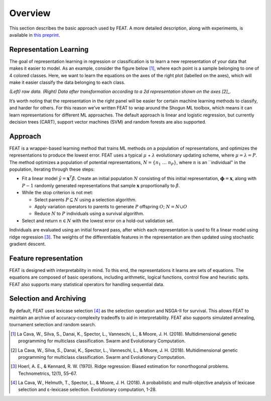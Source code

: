 Overview
========

This section describes the basic approach used by FEAT. A more detailed
description, along with experiments, is available in `this
preprint. <https://arxiv.org/abs/1807.00981>`__

Representation Learning
-----------------------

The goal of representation learning in regression or classification is
to learn a new representation of your data that makes it easier to
model. As an example, consider the figure below [1]_, where each point
is a sample belonging to one of 4 colored classes. Here, we want to
learn the equations on the axes of the right plot (labelled on the
axes), which will make it easier classify the data belonging to each
class.

|Representation Learning Example| *(Left) raw data. (Right) Data after
transformation according to a 2d representation shown on the axes [2]_.*

It’s worth noting that the representation in the right panel will be
easier for certain machine learning methods to classify, and harder for
others. For this reason we’ve written FEAT to wrap around the Shogun ML
toolbox, which means it can learn representations for different ML
approaches. The default approach is linear and logistic regression, but
currently decision trees (CART), support vector machines (SVM) and
random forests are also supported.

Approach
--------

FEAT is a wrapper-based learning method that trains ML methods on a
population of representations, and optimizes the representations to
produce the lowest error. FEAT uses a typical :math:`\mu` +
:math:`\lambda` evolutionary updating scheme, where
:math:`\mu=\lambda=P`. The method optimizes a population of potential
representations, :math:`N = \{n_1\;\dots\;n_P\}`, where :math:`n` is an
\``individual" in the population, iterating through these steps:

-  Fit a linear model :math:`\hat{y} = \mathbf{x}^T\hat{\beta}`. Create
   an initial population :math:`N` consisting of this initial
   representation, :math:`\mathbf{\phi} = \mathbf{x}`, along with
   :math:`P-1` randomly generated representations that sample
   :math:`\mathbf{x}` proportionally to :math:`\hat{\beta}`.
-  While the stop criterion is not met:

   -  Select parents :math:`P \subseteq N` using a selection algorithm.
   -  Apply variation operators to parents to generate :math:`P`
      offspring :math:`O`; :math:`N = N \cup O`
   -  Reduce :math:`N` to :math:`P` individuals using a survival
      algorithm.

-  Select and return :math:`n \in N` with the lowest error on a hold-out
   validation set.

Individuals are evaluated using an initial forward pass, after which
each representation is used to fit a linear model using ridge
regression [3]_. The weights of the differentiable features in the
representation are then updated using stochastic gradient descent.

Feature representation
----------------------

FEAT is designed with interpretability in mind. To this end, the
representations it learns are sets of equations. The equations are
composed of basic operations, including arithmetic, logical functions,
control flow and heuristic spits. FEAT also supports many statistical
operators for handling sequential data.

Selection and Archiving
-----------------------

By default, FEAT uses lexicase selection [4]_ as the selection operation
and NSGA-II for survival. This allows FEAT to maintain an archive of
accuracy-complexity tradeoffs to aid in interpretability. FEAT also
supports simulated annealing, tournament selection and random search.

.. [1]
   La Cava, W., Silva, S., Danai, K., Spector, L., Vanneschi, L., &
   Moore, J. H. (2018). Multidimensional genetic programming for
   multiclass classification. Swarm and Evolutionary Computation.

.. [2]
   La Cava, W., Silva, S., Danai, K., Spector, L., Vanneschi, L., &
   Moore, J. H. (2018). Multidimensional genetic programming for
   multiclass classification. Swarm and Evolutionary Computation.

.. [3]
   Hoerl, A. E., & Kennard, R. W. (1970). Ridge regression: Biased
   estimation for nonorthogonal problems. Technometrics, 12(1), 55–67.

.. [4]
   La Cava, W., Helmuth, T., Spector, L., & Moore, J. H. (2018). A
   probabilistic and multi-objective analysis of lexicase selection and
   ε-lexicase selection. Evolutionary computation, 1-28.

.. |Representation Learning Example| image:: rep_learning_demo_2d.svg
